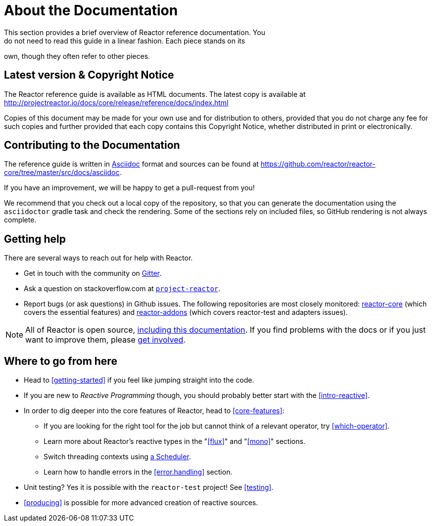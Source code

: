 [[about-doc]]
= About the Documentation
This section provides a brief overview of Reactor reference documentation. You
do not need to read this guide in a linear fashion. Each piece stands on its
own, though they often refer to other pieces.

== Latest version & Copyright Notice
The Reactor reference guide is available as HTML documents. The latest copy is
available at http://projectreactor.io/docs/core/release/reference/docs/index.html

Copies of this document may be made for your own use and for distribution to
others, provided that you do not charge any fee for such copies and further
provided that each copy contains this Copyright Notice, whether distributed in
print or electronically.

== Contributing to the Documentation
The reference guide is written in http://asciidoctor.org/docs/asciidoc-writers-guide/[Asciidoc]
format and sources can be found at https://github.com/reactor/reactor-core/tree/master/src/docs/asciidoc.

If you have an improvement, we will be happy to get a pull-request from you!

We recommend that you check out a local copy of the repository, so that you can
generate the documentation using the `asciidoctor` gradle task and check the
rendering. Some of the sections rely on included files, so GitHub rendering is
not always complete.

ifeval::["{backend}" != "html5"]
TIP: To facilitate documentation edits, most sections have a link at the end
that opens an edit UI directly on GitHub, for the main source file for that
section. These links are only present in the HTML5 version of this reference
guide.

They look like this:
https://github.com/reactor/reactor-core/edit/master/src/docs/asciidoc/aboutDoc.adoc[Suggest Edit^, role="fa fa-edit"].
endif::[]

== Getting help
There are several ways to reach out for help with Reactor.

* Get in touch with the community on https://gitter.im/reactor/reactor[Gitter].
* Ask a question on stackoverflow.com at http://stackoverflow.com/tags/project-reactor[`project-reactor`].
* Report bugs (or ask questions) in Github issues. The following repositories
are most closely monitored:
http://github.com/reactor/reactor-core/issues[reactor-core] (which covers the
essential features) and
http://github.com/reactor/reactor-addons/issues[reactor-addons]
(which covers reactor-test and adapters issues).

NOTE: All of Reactor is open source,
https://github.com/reactor/reactor-core/tree/master/src/docs/asciidoc[including this documentation].
If you find problems with the docs or if you just want to improve them, please
https://github.com/reactor/reactor-core/blob/master/CONTRIBUTING.md[get involved].

== Where to go from here
* Head to <<getting-started>> if you feel like jumping straight into the code.
* If you are new to _Reactive Programming_ though, you should probably better
start
with the <<intro-reactive>>.
* In order to dig deeper into the core features of Reactor, head to <<core-features>>:
** If you are looking for the right tool for the job but cannot think of a
relevant operator, try <<which-operator>>.
** Learn more about Reactor's reactive types in the "<<flux>>" and "<<mono>>"
sections.
** Switch threading contexts using <<schedulers,a Scheduler>>.
** Learn how to handle errors in the <<error.handling>> section.
* Unit testing? Yes it is possible with the `reactor-test` project! See
<<testing>>.
* <<producing>> is possible for more advanced creation of reactive sources.
